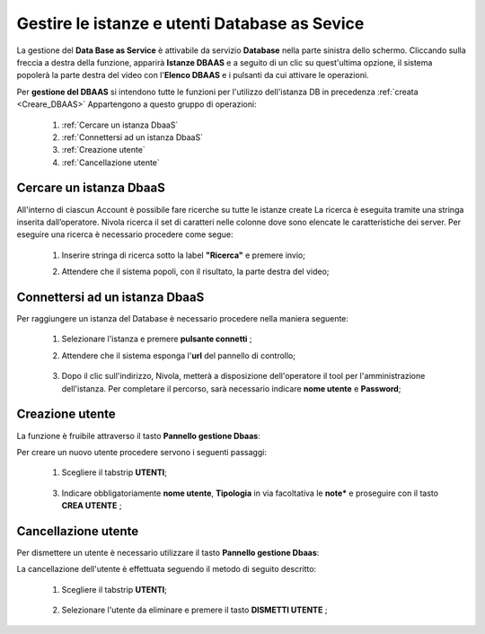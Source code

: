 .. _Gestire_DBAAS:

**Gestire le istanze e utenti  Database as Sevice**
***************************************************


La gestione del **Data Base as Service** è attivabile da
servizio **Database** nella parte sinistra dello schermo. Cliccando sulla freccia
a destra della funzione, apparirà  **Istanze DBAAS** e a seguito di
un clic su quest'ultima opzione, il sistema popolerà la
parte destra del video con l'**Elenco DBAAS** e i pulsanti da cui
attivare le operazioni.

Per **gestione del DBAAS** si intendono tutte le funzioni per l'utilizzo
dell'istanza DB in precedenza :ref:`creata <Creare_DBAAS>`
Appartengono a questo gruppo di operazioni:

    1. :ref:`Cercare un istanza DbaaS`
    2. :ref:`Connettersi ad un istanza DbaaS`
    3. :ref:`Creazione utente`
    4. :ref:`Cancellazione utente`

.. _Cercare un istanza Dbaas:

**Cercare un istanza DbaaS**
============================

All'interno di ciascun Account è possibile fare ricerche su tutte le istanze create
La ricerca è eseguita tramite una stringa inserita dall’operatore.
Nivola ricerca il set di caratteri nelle colonne dove sono elencate
le caratteristiche dei server. Per eseguire una ricerca è necessario procedere come segue:

    1. Inserire stringa di ricerca sotto la label **"Ricerca"** e premere invio;

       .. image:: img/DBAAS_Ricerca_start.png

    2. Attendere che il sistema popoli, con il risultato, la parte destra del video;

      .. image:: img/DBAAS_Ricerca_fatta.png




.. _Connettersi ad un istanza DbaaS:

**Connettersi ad un istanza DbaaS**
===================================

Per raggiungere un istanza del Database è necessario procedere
nella maniera seguente:

    1. Selezionare l'istanza e premere **pulsante connetti** ;

       .. image:: img/DBAAS_scegli_php.png

    2. Attendere che il sistema esponga l'**url** del pannello di controllo;

      .. image:: img/DBAAS_connetti_link.png

    3. Dopo il clic sull'indirizzo, Nivola, metterà a disposizione dell'operatore il tool
       per l'amministrazione dell'istanza. Per completare il percorso, sarà necessario indicare **nome utente**
       e **Password**;

      .. image:: img/DBAAS_connetti_php.png

.. _Creazione utente:

**Creazione utente**
====================

La funzione è fruibile attraverso il tasto **Pannello gestione Dbaas**:

.. image:: img/VM_Pannello_controllo.png


Per creare un nuovo utente procedere servono i seguenti passaggi:

    1. Scegliere il tabstrip **UTENTI**;

      .. image:: img/DBAAS_tabstrip_utenti.png

    3. Indicare obbligatoriamente **nome utente**, **Tipologia** in via facoltativa
       le **note*** e proseguire con il tasto **CREA UTENTE** ;

      .. image:: img/DBAAS_utenti_dati.png


.. _Cancellazione utente:

**Cancellazione utente**
========================

Per dismettere un utente è necessario utilizzare il tasto **Pannello gestione Dbaas**:

.. image:: img/VM_Pannello_controllo.png


La cancellazione dell'utente è effettuata seguendo il metodo di seguito descritto:

    1. Scegliere il tabstrip **UTENTI**;

      .. image:: img/DBAAS_tabstrip_utenti.png

    2. Selezionare l'utente da eliminare e premere il tasto **DISMETTI UTENTE** ;

      .. image:: img/DBAAS_utenti_dati.png
